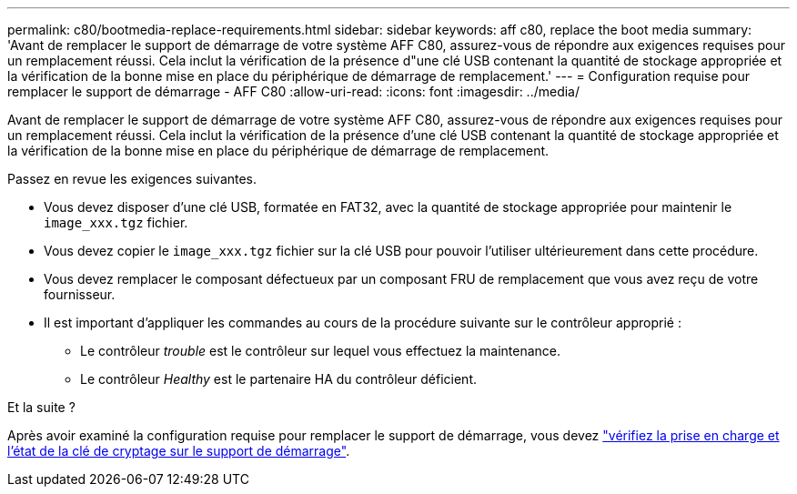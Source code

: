 ---
permalink: c80/bootmedia-replace-requirements.html 
sidebar: sidebar 
keywords: aff c80, replace the boot media 
summary: 'Avant de remplacer le support de démarrage de votre système AFF C80, assurez-vous de répondre aux exigences requises pour un remplacement réussi. Cela inclut la vérification de la présence d"une clé USB contenant la quantité de stockage appropriée et la vérification de la bonne mise en place du périphérique de démarrage de remplacement.' 
---
= Configuration requise pour remplacer le support de démarrage - AFF C80
:allow-uri-read: 
:icons: font
:imagesdir: ../media/


[role="lead"]
Avant de remplacer le support de démarrage de votre système AFF C80, assurez-vous de répondre aux exigences requises pour un remplacement réussi. Cela inclut la vérification de la présence d'une clé USB contenant la quantité de stockage appropriée et la vérification de la bonne mise en place du périphérique de démarrage de remplacement.

Passez en revue les exigences suivantes.

* Vous devez disposer d'une clé USB, formatée en FAT32, avec la quantité de stockage appropriée pour maintenir le `image_xxx.tgz` fichier.
* Vous devez copier le `image_xxx.tgz` fichier sur la clé USB pour pouvoir l'utiliser ultérieurement dans cette procédure.
* Vous devez remplacer le composant défectueux par un composant FRU de remplacement que vous avez reçu de votre fournisseur.
* Il est important d'appliquer les commandes au cours de la procédure suivante sur le contrôleur approprié :
+
** Le contrôleur _trouble_ est le contrôleur sur lequel vous effectuez la maintenance.
** Le contrôleur _Healthy_ est le partenaire HA du contrôleur déficient.




.Et la suite ?
Après avoir examiné la configuration requise pour remplacer le support de démarrage, vous devez link:bootmedia-encryption-preshutdown-checks.html["vérifiez la prise en charge et l'état de la clé de cryptage sur le support de démarrage"].
